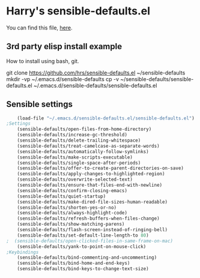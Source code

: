 #+PROPERTY: header-args    :results silent
#+STARTUP: content
* Harry's sensible-defaults.el
You can find this file, [[https://github.com/hrs/sensible-defaults.el][here]].

** 3rd party elisp install example
How to install using bash, git.
#+begin_example sh
git clone https://github.com/hrs/sensible-defaults.el ~/sensible-defaults
mkdir -vp ~/.emacs.d/sensible-defaults
cp -v ~/sensible-defaults/sensible-defaults.el ~/.emacs.d/sensible-defaults/sensible-defaults.el
#+end_example

** Sensible settings
#+BEGIN_SRC emacs-lisp
	(load-file "~/.emacs.d/sensible-defaults.el/sensible-defaults.el")
;Settings
	(sensible-defaults/open-files-from-home-directory)
	(sensible-defaults/increase-gc-threshold)
	(sensible-defaults/delete-trailing-whitespace)
	(sensible-defaults/treat-camelcase-as-separate-words)
	(sensible-defaults/automatically-follow-symlinks)
	(sensible-defaults/make-scripts-executable)
	(sensible-defaults/single-space-after-periods)
	(sensible-defaults/offer-to-create-parent-directories-on-save)
	(sensible-defaults/apply-changes-to-highlighted-region)
	(sensible-defaults/overwrite-selected-text)
	(sensible-defaults/ensure-that-files-end-with-newline)
	(sensible-defaults/confirm-closing-emacs)
	(sensible-defaults/quiet-startup)
	(sensible-defaults/make-dired-file-sizes-human-readable)
	(sensible-defaults/shorten-yes-or-no)
	(sensible-defaults/always-highlight-code)
	(sensible-defaults/refresh-buffers-when-files-change)
	(sensible-defaults/show-matching-parens)
	(sensible-defaults/flash-screen-instead-of-ringing-bell)
	(sensible-defaults/set-default-line-length-to 80)
;  (sensible-defaults/open-clicked-files-in-same-frame-on-mac)
	(sensible-defaults/yank-to-point-on-mouse-click)
;Keybindings
	(sensible-defaults/bind-commenting-and-uncommenting)
	(sensible-defaults/bind-home-and-end-keys)
	(sensible-defaults/bind-keys-to-change-text-size)

#+END_SRC

